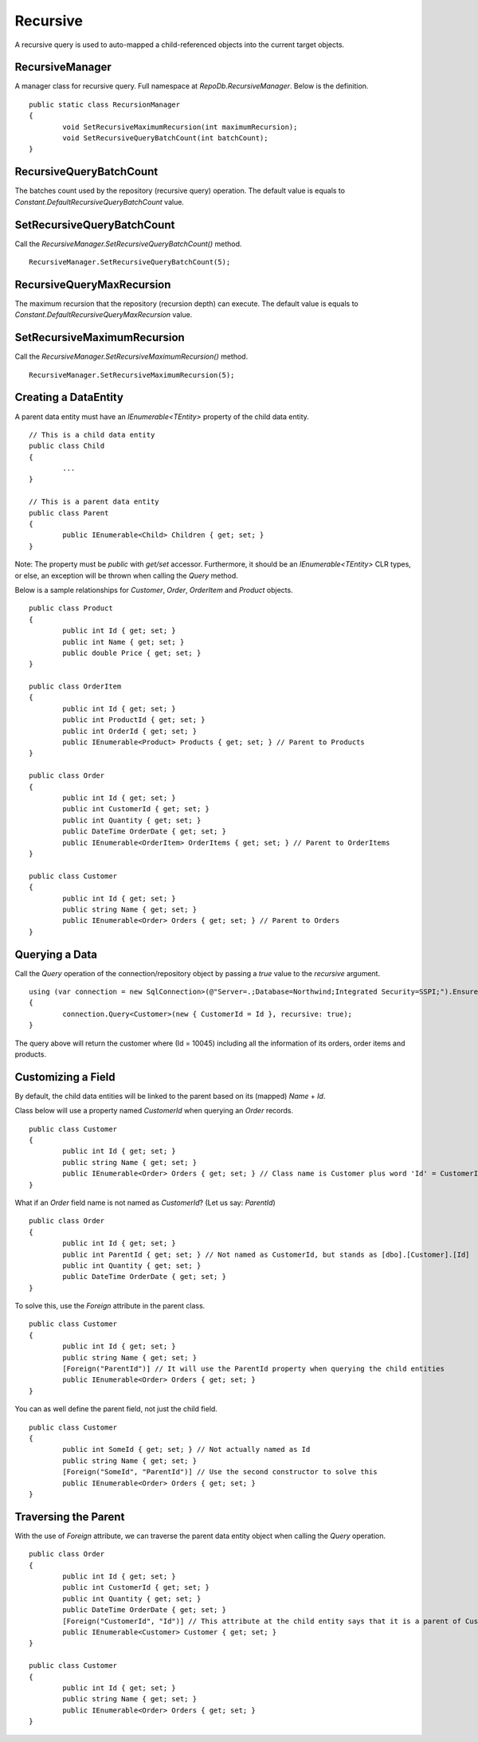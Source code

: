 Recursive
=========

A recursive query is used to auto-mapped a child-referenced objects into the current target objects.

RecursiveManager
----------------

A manager class for recursive query. Full namespace at `RepoDb.RecursiveManager`. Below is the definition.

.. highlight:: c#

::

	public static class RecursionManager
	{
		void SetRecursiveMaximumRecursion(int maximumRecursion);
		void SetRecursiveQueryBatchCount(int batchCount);
	}

RecursiveQueryBatchCount
------------------------

The batches count used by the repository (recursive query) operation. The default value is equals to `Constant.DefaultRecursiveQueryBatchCount` value.

SetRecursiveQueryBatchCount
---------------------------

Call the `RecursiveManager.SetRecursiveQueryBatchCount()` method.

.. highlight:: c#

::

	RecursiveManager.SetRecursiveQueryBatchCount(5);

RecursiveQueryMaxRecursion
--------------------------

The maximum recursion that the repository (recursion depth) can execute. The default value is equals to `Constant.DefaultRecursiveQueryMaxRecursion` value.

SetRecursiveMaximumRecursion
----------------------------

Call the `RecursiveManager.SetRecursiveMaximumRecursion()` method.

.. highlight:: c#

::

	RecursiveManager.SetRecursiveMaximumRecursion(5);

Creating a DataEntity
---------------------

A parent data entity must have an `IEnumerable<TEntity>` property of the child data entity.

.. highlight:: c#

::

	// This is a child data entity
	public class Child
	{
		...
	}

	// This is a parent data entity
	public class Parent
	{
		public IEnumerable<Child> Children { get; set; }
	}

Note: The property must be `public` with `get/set` accessor. Furthermore, it should be an `IEnumerable<TEntity>` CLR types, or else, an exception will be thrown when calling the `Query` method.

Below is a sample relationships for `Customer`, `Order`, `OrderItem` and `Product` objects.

::

	public class Product
	{
		public int Id { get; set; }
		public int Name { get; set; }
		public double Price { get; set; }
	}

	public class OrderItem
	{
		public int Id { get; set; }
		public int ProductId { get; set; }
		public int OrderId { get; set; }
		public IEnumerable<Product> Products { get; set; } // Parent to Products
	}

	public class Order
	{
		public int Id { get; set; }
		public int CustomerId { get; set; }
		public int Quantity { get; set; }
		public DateTime OrderDate { get; set; }
		public IEnumerable<OrderItem> OrderItems { get; set; } // Parent to OrderItems
	}

	public class Customer
	{
		public int Id { get; set; }
		public string Name { get; set; }
		public IEnumerable<Order> Orders { get; set; } // Parent to Orders
	}

Querying a Data
---------------

Call the `Query` operation of the connection/repository object by passing a `true` value to the `recursive` argument.

.. highlight:: c#

::

	using (var connection = new SqlConnection>(@"Server=.;Database=Northwind;Integrated Security=SSPI;").EnsureOpen())
	{
		connection.Query<Customer>(new { CustomerId = Id }, recursive: true);
	}

The query above will return the customer where (Id = 10045) including all the information of its orders, order items and products.

Customizing a Field
-------------------

By default, the child data entities will be linked to the parent based on its (mapped) `Name` + `Id`.

Class below will use a property named `CustomerId` when querying an `Order` records.

.. highlight:: c#

::

	public class Customer 
	{
		public int Id { get; set; }
		public string Name { get; set; }
		public IEnumerable<Order> Orders { get; set; } // Class name is Customer plus word 'Id' = CustomerId, if the Map attribute is used, then it will the mapped name
	}

What if an `Order` field name is not named as `CustomerId`? (Let us say: `ParentId`)

::

	public class Order
	{
		public int Id { get; set; }
		public int ParentId { get; set; } // Not named as CustomerId, but stands as [dbo].[Customer].[Id]
		public int Quantity { get; set; }
		public DateTime OrderDate { get; set; }
	}

To solve this, use the `Foreign` attribute in the parent class.

::

	public class Customer 
	{
		public int Id { get; set; }
		public string Name { get; set; }
		[Foreign("ParentId")] // It will use the ParentId property when querying the child entities
		public IEnumerable<Order> Orders { get; set; }
	}

You can as well define the parent field, not just the child field.

::

	public class Customer 
	{
		public int SomeId { get; set; } // Not actually named as Id
		public string Name { get; set; }
		[Foreign("SomeId", "ParentId")] // Use the second constructor to solve this
		public IEnumerable<Order> Orders { get; set; }
	}

Traversing the Parent
---------------------

With the use of `Foreign` attribute, we can traverse the parent data entity object when calling the `Query` operation.

.. highlight:: c#

::

	public class Order
	{
		public int Id { get; set; }
		public int CustomerId { get; set; }
		public int Quantity { get; set; }
		public DateTime OrderDate { get; set; }
		[Foreign("CustomerId", "Id")] // This attribute at the child entity says that it is a parent of Customer object
		public IEnumerable<Customer> Customer { get; set; }
	}

	public class Customer 
	{
		public int Id { get; set; }
		public string Name { get; set; }
		public IEnumerable<Order> Orders { get; set; }
	}



